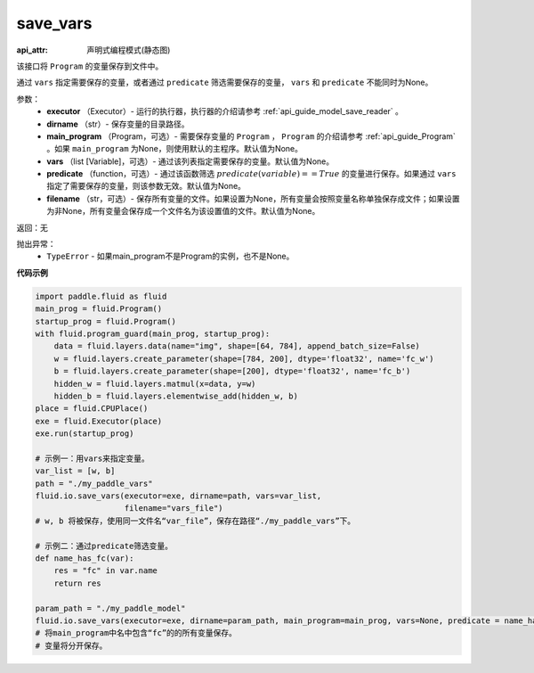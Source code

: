 .. _cn_api_fluid_io_save_vars:

save_vars
-------------------------------

:api_attr: 声明式编程模式(静态图)

.. py:function:: paddle.fluid.io.save_vars(executor, dirname, main_program=None, vars=None, predicate=None, filename=None)

该接口将 ``Program`` 的变量保存到文件中。

通过 ``vars`` 指定需要保存的变量，或者通过 ``predicate`` 筛选需要保存的变量， ``vars`` 和 ``predicate`` 不能同时为None。

参数：
      - **executor** （Executor）- 运行的执行器，执行器的介绍请参考 :ref:`api_guide_model_save_reader` 。
      - **dirname** （str）- 保存变量的目录路径。
      - **main_program** （Program，可选）- 需要保存变量的 ``Program`` ， ``Program`` 的介绍请参考 :ref:`api_guide_Program` 。如果 ``main_program`` 为None，则使用默认的主程序。默认值为None。
      - **vars** （list [Variable]，可选）- 通过该列表指定需要保存的变量。默认值为None。
      - **predicate** （function，可选）- 通过该函数筛选 :math:`predicate(variable)== True` 的变量进行保存。如果通过 ``vars`` 指定了需要保存的变量，则该参数无效。默认值为None。
      - **filename** （str，可选）- 保存所有变量的文件。如果设置为None，所有变量会按照变量名称单独保存成文件；如果设置为非None，所有变量会保存成一个文件名为该设置值的文件。默认值为None。

返回：无    

抛出异常：
    - ``TypeError`` - 如果main_program不是Program的实例，也不是None。

**代码示例**

.. code-block:: python
      
      import paddle.fluid as fluid
      main_prog = fluid.Program()
      startup_prog = fluid.Program()
      with fluid.program_guard(main_prog, startup_prog):
          data = fluid.layers.data(name="img", shape=[64, 784], append_batch_size=False)
          w = fluid.layers.create_parameter(shape=[784, 200], dtype='float32', name='fc_w')
          b = fluid.layers.create_parameter(shape=[200], dtype='float32', name='fc_b')
          hidden_w = fluid.layers.matmul(x=data, y=w)
          hidden_b = fluid.layers.elementwise_add(hidden_w, b)
      place = fluid.CPUPlace()
      exe = fluid.Executor(place)
      exe.run(startup_prog)
     
      # 示例一：用vars来指定变量。
      var_list = [w, b]
      path = "./my_paddle_vars"
      fluid.io.save_vars(executor=exe, dirname=path, vars=var_list,
                         filename="vars_file")
      # w, b 将被保存，使用同一文件名“var_file”，保存在路径“./my_paddle_vars”下。

      # 示例二：通过predicate筛选变量。
      def name_has_fc(var):
          res = "fc" in var.name
          return res

      param_path = "./my_paddle_model"
      fluid.io.save_vars(executor=exe, dirname=param_path, main_program=main_prog, vars=None, predicate = name_has_fc)
      # 将main_program中名中包含“fc”的的所有变量保存。
      # 变量将分开保存。





